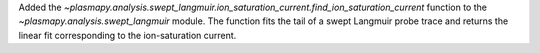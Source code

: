 Added the `~plasmapy.analysis.swept_langmuir.ion_saturation_current.find_ion_saturation_current`
function to the `~plasmapy.analysis.swept_langmuir` module.  The function
fits the tail of a swept Langmuir probe trace and returns the linear
fit corresponding to the ion-saturation current.
